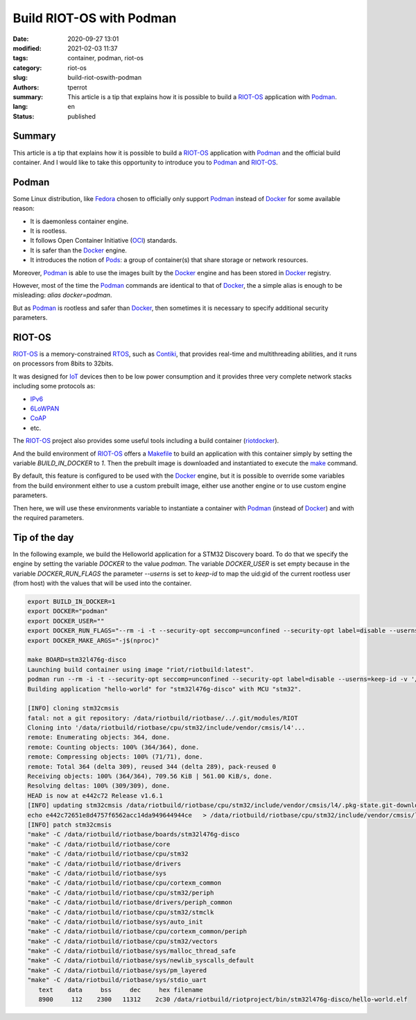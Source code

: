 =========================
Build RIOT-OS with Podman
=========================

:date: 2020-09-27 13:01
:modified: 2021-02-03 11:37
:tags: container, podman, riot-os
:category: riot-os
:slug: build-riot-oswith-podman
:authors: tperrot
:summary: This article is a tip that explains how it is possible to build a
	  `RIOT-OS`_ application with `Podman`_.
:lang: en
:status: published

Summary
=======

This article is a tip that explains how it is possible to build a `RIOT-OS`_
application with `Podman`_ and the official build container. And I would like to
take this opportunity to introduce you to `Podman`_ and `RIOT-OS`_.

Podman
======

Some Linux distribution, like `Fedora`_ chosen to officially only support
`Podman`_ instead of `Docker`_ for some available reason:

- It is daemonless container engine.
- It is rootless.
- It follows Open Container Initiative (`OCI`_) standards.
- It is safer than the `Docker`_ engine.
- It introduces the notion of `Pods`_: a group of container(s) that share storage
  or network resources.

Moreover, `Podman`_ is able to use the images built by the `Docker`_ engine and
has been stored in `Docker`_ registry.

However, most of the time the `Podman`_ commands are identical to that of
`Docker`_, the a simple alias is enough to be misleading:
*alias docker=podman*.

But as `Podman`_ is rootless and safer than `Docker`_, then sometimes it is
necessary to specify additional security parameters.

RIOT-OS
=======

`RIOT-OS`_ is a memory-constrained `RTOS`_, such as `Contiki`_, that provides
real-time and multithreading abilities, and it runs on processors from 8bits to
32bits.

It was designed for `IoT`_ devices then to be low power consumption and it
provides three very complete network stacks including some protocols as:

- `IPv6`_
- `6LoWPAN`_
- `CoAP`_
- etc.

The `RIOT-OS`_ project also provides some useful tools including a build
container (`riotdocker`_).

And the build environment of `RIOT-OS`_ offers a `Makefile`_ to build an
application with this container simply by setting the variable *BUILD_IN_DOCKER*
to  *1*. Then the prebuilt image is downloaded and instantiated to execute the
`make`_ command.

By default, this feature is configured to be used with the `Docker`_ engine,
but it is possible to override some variables from the build environment
either to use a custom prebuilt image, either use another engine or to use
custom engine parameters.

Then here, we will use these environments variable to instantiate a container
with `Podman`_ (instead of `Docker`_) and with the required parameters.

Tip of the day
==============

In the following example, we build the Helloworld application for a STM32
Discovery board.
To do that we specify the engine by setting the variable *DOCKER* to the value
*podman*. The variable *DOCKER_USER* is set empty because in the variable
*DOCKER_RUN_FLAGS* the parameter *--userns* is set to *keep-id* to map the
uid:gid of the current rootless user (from host) with the values that will be
used into the container.

.. code-block:: bash

    export BUILD_IN_DOCKER=1
    export DOCKER="podman"
    export DOCKER_USER=""
    export DOCKER_RUN_FLAGS="--rm -i -t --security-opt seccomp=unconfined --security-opt label=disable --userns=keep-id"
    export DOCKER_MAKE_ARGS="-j$(nproc)"

    make BOARD=stm32l476g-disco
    Launching build container using image "riot/riotbuild:latest".
    podman run --rm -i -t --security-opt seccomp=unconfined --security-opt label=disable --userns=keep-id -v '/usr/share/zoneinfo/Europe/Paris:/etc/localtime:ro' -v '/home/tperrot/dev/tprrt/pwm-ramp-gen/RIOT:/data/riotbuild/riotbase:delegated' -e 'RIOTBASE=/data/riotbuild/riotbase' -e 'CCACHE_BASEDIR=/data/riotbuild/riotbase' -e 'BUILD_DIR=/data/riotbuild/riotbase/build' -v '/home/tperrot/dev/tprrt/pwm-ramp-gen:/data/riotbuild/riotproject:delegated' -e 'RIOTPROJECT=/data/riotbuild/riotproject' -e 'RIOTCPU=/data/riotbuild/riotbase/cpu' -e 'RIOTBOARD=/data/riotbuild/riotbase/boards' -e 'RIOTMAKE=/data/riotbuild/riotbase/makefiles'     -v '/home/tperrot/dev/tprrt/pwm-ramp-gen/.git:/home/tperrot/dev/tprrt/pwm-ramp-gen/.git:delegated' -e 'BOARD=stm32l476g-disco'  -w '/data/riotbuild/riotproject/' 'riot/riotbuild:latest' make 'BOARD=stm32l476g-disco'   -j8 
    Building application "hello-world" for "stm32l476g-disco" with MCU "stm32".

    [INFO] cloning stm32cmsis
    fatal: not a git repository: /data/riotbuild/riotbase/../.git/modules/RIOT
    Cloning into '/data/riotbuild/riotbase/cpu/stm32/include/vendor/cmsis/l4'...
    remote: Enumerating objects: 364, done.
    remote: Counting objects: 100% (364/364), done.
    remote: Compressing objects: 100% (71/71), done.
    remote: Total 364 (delta 309), reused 344 (delta 289), pack-reused 0
    Receiving objects: 100% (364/364), 709.56 KiB | 561.00 KiB/s, done.
    Resolving deltas: 100% (309/309), done.
    HEAD is now at e442c72 Release v1.6.1
    [INFO] updating stm32cmsis /data/riotbuild/riotbase/cpu/stm32/include/vendor/cmsis/l4/.pkg-state.git-downloaded
    echo e442c72651e8d4757f6562acc14da949644944ce   > /data/riotbuild/riotbase/cpu/stm32/include/vendor/cmsis/l4/.pkg-state.git-downloaded
    [INFO] patch stm32cmsis
    "make" -C /data/riotbuild/riotbase/boards/stm32l476g-disco
    "make" -C /data/riotbuild/riotbase/core
    "make" -C /data/riotbuild/riotbase/cpu/stm32
    "make" -C /data/riotbuild/riotbase/drivers
    "make" -C /data/riotbuild/riotbase/sys
    "make" -C /data/riotbuild/riotbase/cpu/cortexm_common
    "make" -C /data/riotbuild/riotbase/cpu/stm32/periph
    "make" -C /data/riotbuild/riotbase/drivers/periph_common
    "make" -C /data/riotbuild/riotbase/cpu/stm32/stmclk
    "make" -C /data/riotbuild/riotbase/sys/auto_init
    "make" -C /data/riotbuild/riotbase/cpu/cortexm_common/periph
    "make" -C /data/riotbuild/riotbase/cpu/stm32/vectors
    "make" -C /data/riotbuild/riotbase/sys/malloc_thread_safe
    "make" -C /data/riotbuild/riotbase/sys/newlib_syscalls_default
    "make" -C /data/riotbuild/riotbase/sys/pm_layered
    "make" -C /data/riotbuild/riotbase/sys/stdio_uart
       text    data     bss     dec     hex filename
       8900     112    2300   11312    2c30 /data/riotbuild/riotproject/bin/stm32l476g-disco/hello-world.elf

.. _6LoWPAN: https://en.wikipedia.org/wiki/6LoWPAN
.. _CoAP: https://en.wikipedia.org/wiki/Constrained_Application_Protocol
.. _Contiki: https://en.wikipedia.org/wiki/Contiki
.. _Fedora: https://getfedora.org
.. _Docker: https://www.docker.com
.. _IoT: https://en.wikipedia.org/wiki/Internet_of_things
.. _IPv6: https://en.wikipedia.org/wiki/IPv6
.. _make: https://en.wikipedia.org/wiki/Make_(software)
.. _Makefile: https://en.wikipedia.org/wiki/Makefile
.. _OCI: https://opencontainers.org
.. _Podman: https://podman.io
.. _Pods: https://kubernetes.io/docs/concepts/workloads/pods
.. _riotdocker: https://github.com/RIOT-OS/riotdocker
.. _RIOT-OS: https://github.com/RIOT-OS/RIOT
.. _RTOS: https://en.wikipedia.org/wiki/Real-time_operating_system
